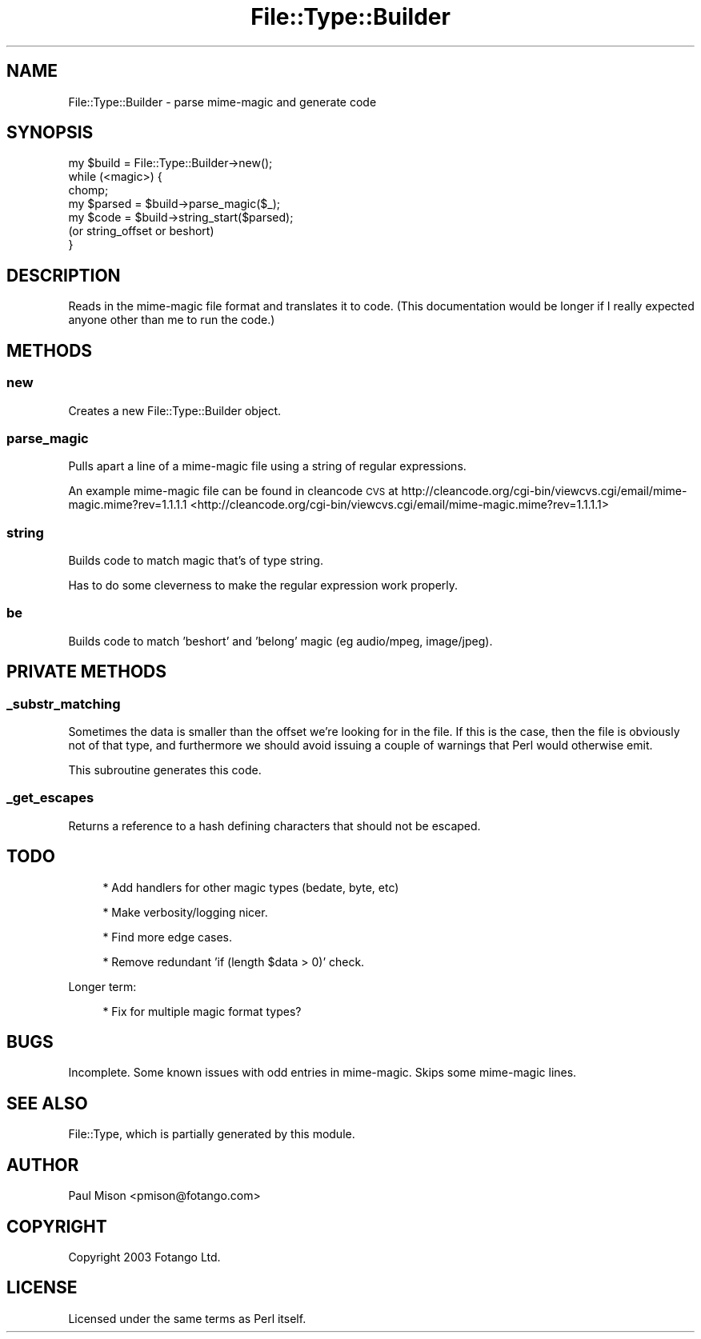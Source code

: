 .\" Automatically generated by Pod::Man 2.25 (Pod::Simple 3.16)
.\"
.\" Standard preamble:
.\" ========================================================================
.de Sp \" Vertical space (when we can't use .PP)
.if t .sp .5v
.if n .sp
..
.de Vb \" Begin verbatim text
.ft CW
.nf
.ne \\$1
..
.de Ve \" End verbatim text
.ft R
.fi
..
.\" Set up some character translations and predefined strings.  \*(-- will
.\" give an unbreakable dash, \*(PI will give pi, \*(L" will give a left
.\" double quote, and \*(R" will give a right double quote.  \*(C+ will
.\" give a nicer C++.  Capital omega is used to do unbreakable dashes and
.\" therefore won't be available.  \*(C` and \*(C' expand to `' in nroff,
.\" nothing in troff, for use with C<>.
.tr \(*W-
.ds C+ C\v'-.1v'\h'-1p'\s-2+\h'-1p'+\s0\v'.1v'\h'-1p'
.ie n \{\
.    ds -- \(*W-
.    ds PI pi
.    if (\n(.H=4u)&(1m=24u) .ds -- \(*W\h'-12u'\(*W\h'-12u'-\" diablo 10 pitch
.    if (\n(.H=4u)&(1m=20u) .ds -- \(*W\h'-12u'\(*W\h'-8u'-\"  diablo 12 pitch
.    ds L" ""
.    ds R" ""
.    ds C` ""
.    ds C' ""
'br\}
.el\{\
.    ds -- \|\(em\|
.    ds PI \(*p
.    ds L" ``
.    ds R" ''
'br\}
.\"
.\" Escape single quotes in literal strings from groff's Unicode transform.
.ie \n(.g .ds Aq \(aq
.el       .ds Aq '
.\"
.\" If the F register is turned on, we'll generate index entries on stderr for
.\" titles (.TH), headers (.SH), subsections (.SS), items (.Ip), and index
.\" entries marked with X<> in POD.  Of course, you'll have to process the
.\" output yourself in some meaningful fashion.
.ie \nF \{\
.    de IX
.    tm Index:\\$1\t\\n%\t"\\$2"
..
.    nr % 0
.    rr F
.\}
.el \{\
.    de IX
..
.\}
.\"
.\" Accent mark definitions (@(#)ms.acc 1.5 88/02/08 SMI; from UCB 4.2).
.\" Fear.  Run.  Save yourself.  No user-serviceable parts.
.    \" fudge factors for nroff and troff
.if n \{\
.    ds #H 0
.    ds #V .8m
.    ds #F .3m
.    ds #[ \f1
.    ds #] \fP
.\}
.if t \{\
.    ds #H ((1u-(\\\\n(.fu%2u))*.13m)
.    ds #V .6m
.    ds #F 0
.    ds #[ \&
.    ds #] \&
.\}
.    \" simple accents for nroff and troff
.if n \{\
.    ds ' \&
.    ds ` \&
.    ds ^ \&
.    ds , \&
.    ds ~ ~
.    ds /
.\}
.if t \{\
.    ds ' \\k:\h'-(\\n(.wu*8/10-\*(#H)'\'\h"|\\n:u"
.    ds ` \\k:\h'-(\\n(.wu*8/10-\*(#H)'\`\h'|\\n:u'
.    ds ^ \\k:\h'-(\\n(.wu*10/11-\*(#H)'^\h'|\\n:u'
.    ds , \\k:\h'-(\\n(.wu*8/10)',\h'|\\n:u'
.    ds ~ \\k:\h'-(\\n(.wu-\*(#H-.1m)'~\h'|\\n:u'
.    ds / \\k:\h'-(\\n(.wu*8/10-\*(#H)'\z\(sl\h'|\\n:u'
.\}
.    \" troff and (daisy-wheel) nroff accents
.ds : \\k:\h'-(\\n(.wu*8/10-\*(#H+.1m+\*(#F)'\v'-\*(#V'\z.\h'.2m+\*(#F'.\h'|\\n:u'\v'\*(#V'
.ds 8 \h'\*(#H'\(*b\h'-\*(#H'
.ds o \\k:\h'-(\\n(.wu+\w'\(de'u-\*(#H)/2u'\v'-.3n'\*(#[\z\(de\v'.3n'\h'|\\n:u'\*(#]
.ds d- \h'\*(#H'\(pd\h'-\w'~'u'\v'-.25m'\f2\(hy\fP\v'.25m'\h'-\*(#H'
.ds D- D\\k:\h'-\w'D'u'\v'-.11m'\z\(hy\v'.11m'\h'|\\n:u'
.ds th \*(#[\v'.3m'\s+1I\s-1\v'-.3m'\h'-(\w'I'u*2/3)'\s-1o\s+1\*(#]
.ds Th \*(#[\s+2I\s-2\h'-\w'I'u*3/5'\v'-.3m'o\v'.3m'\*(#]
.ds ae a\h'-(\w'a'u*4/10)'e
.ds Ae A\h'-(\w'A'u*4/10)'E
.    \" corrections for vroff
.if v .ds ~ \\k:\h'-(\\n(.wu*9/10-\*(#H)'\s-2\u~\d\s+2\h'|\\n:u'
.if v .ds ^ \\k:\h'-(\\n(.wu*10/11-\*(#H)'\v'-.4m'^\v'.4m'\h'|\\n:u'
.    \" for low resolution devices (crt and lpr)
.if \n(.H>23 .if \n(.V>19 \
\{\
.    ds : e
.    ds 8 ss
.    ds o a
.    ds d- d\h'-1'\(ga
.    ds D- D\h'-1'\(hy
.    ds th \o'bp'
.    ds Th \o'LP'
.    ds ae ae
.    ds Ae AE
.\}
.rm #[ #] #H #V #F C
.\" ========================================================================
.\"
.IX Title "File::Type::Builder 3pm"
.TH File::Type::Builder 3pm "2004-05-06" "perl v5.14.2" "User Contributed Perl Documentation"
.\" For nroff, turn off justification.  Always turn off hyphenation; it makes
.\" way too many mistakes in technical documents.
.if n .ad l
.nh
.SH "NAME"
File::Type::Builder \- parse mime\-magic and generate code
.SH "SYNOPSIS"
.IX Header "SYNOPSIS"
.Vb 1
\&    my $build = File::Type::Builder\->new();
\&    
\&    while (<magic>) {
\&      chomp;
\&      my $parsed = $build\->parse_magic($_);
\&      
\&      my $code   = $build\->string_start($parsed);
\&      (or string_offset or beshort)
\&    }
.Ve
.SH "DESCRIPTION"
.IX Header "DESCRIPTION"
Reads in the mime-magic file format and translates it to code.
(This documentation would be longer if I really expected anyone other 
than me to run the code.)
.SH "METHODS"
.IX Header "METHODS"
.SS "new"
.IX Subsection "new"
Creates a new File::Type::Builder object.
.SS "parse_magic"
.IX Subsection "parse_magic"
Pulls apart a line of a mime-magic file using a string of regular 
expressions.
.PP
An example mime-magic file can be found in cleancode \s-1CVS\s0 at
http://cleancode.org/cgi\-bin/viewcvs.cgi/email/mime\-magic.mime?rev=1.1.1.1 <http://cleancode.org/cgi-bin/viewcvs.cgi/email/mime-magic.mime?rev=1.1.1.1>
.SS "string"
.IX Subsection "string"
Builds code to match magic that's of type string.
.PP
Has to do some cleverness to make the regular expression work properly.
.SS "be"
.IX Subsection "be"
Builds code to match 'beshort' and 'belong' magic (eg audio/mpeg, 
image/jpeg).
.SH "PRIVATE METHODS"
.IX Header "PRIVATE METHODS"
.SS "_substr_matching"
.IX Subsection "_substr_matching"
Sometimes the data is smaller than the offset we're looking for in the
file. If this is the case, then the file is obviously not of that type,
and furthermore we should avoid issuing a couple of warnings that Perl
would otherwise emit.
.PP
This subroutine generates this code.
.SS "_get_escapes"
.IX Subsection "_get_escapes"
Returns a reference to a hash defining characters that should not be 
escaped.
.SH "TODO"
.IX Header "TODO"
.RS 4
* Add handlers for other magic types (bedate, byte, etc)
.Sp
* Make verbosity/logging nicer.
.Sp
* Find more edge cases.
.Sp
* Remove redundant 'if (length \f(CW$data\fR > 0)' check.
.RE
.PP
Longer term:
.Sp
.RS 4
* Fix for multiple magic format types?
.RE
.SH "BUGS"
.IX Header "BUGS"
Incomplete. Some known issues with odd entries in mime-magic. Skips
some mime-magic lines.
.SH "SEE ALSO"
.IX Header "SEE ALSO"
File::Type, which is partially generated by this module.
.SH "AUTHOR"
.IX Header "AUTHOR"
Paul Mison <pmison@fotango.com>
.SH "COPYRIGHT"
.IX Header "COPYRIGHT"
Copyright 2003 Fotango Ltd.
.SH "LICENSE"
.IX Header "LICENSE"
Licensed under the same terms as Perl itself.
